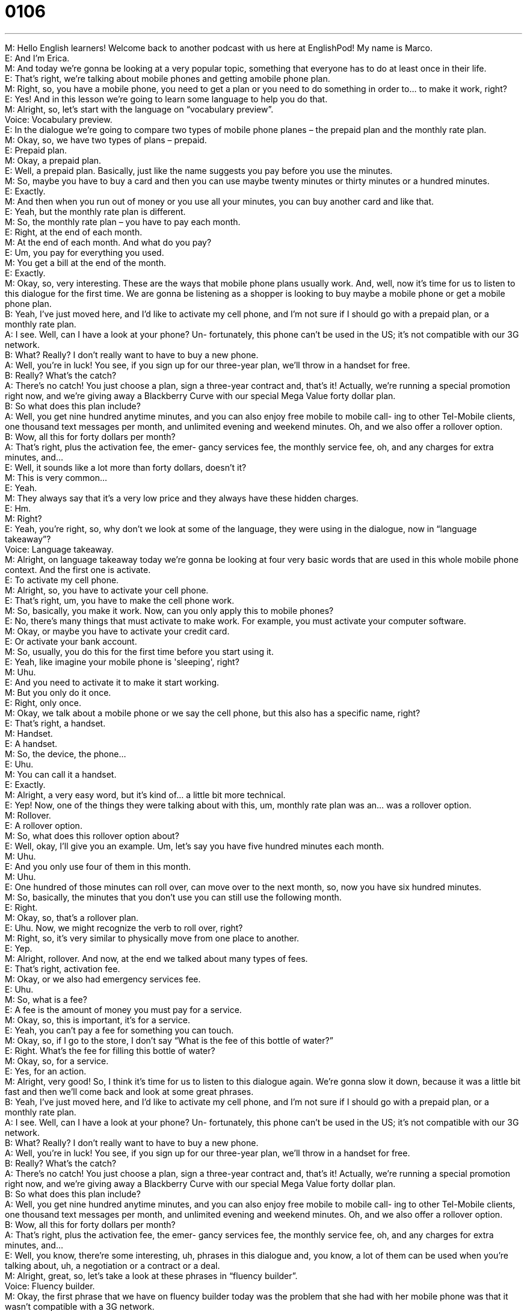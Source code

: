 = 0106
:toc: left
:toclevels: 3
:sectnums:
:stylesheet: ../../../../myAdocCss.css

'''


M: Hello English learners! Welcome back to another podcast with us here at EnglishPod! 
My name is Marco. +
E: And I'm Erica. +
M: And today we're gonna be looking at a very popular topic, something that everyone has 
to do at least once in their life. +
E: That's right, we're talking about mobile phones and getting amobile phone plan. +
M: Right, so, you have a mobile phone, you need to get a plan or you need to do something 
in order to… to make it work, right? +
E: Yes! And in this lesson we're going to learn some language to help you do that. +
M: Alright, so, let's start with the language on “vocabulary preview”. +
Voice: Vocabulary preview. +
E: In the dialogue we're going to compare two types of mobile phone planes – the prepaid 
plan and the monthly rate plan. +
M: Okay, so, we have two types of plans – prepaid. +
E: Prepaid plan. +
M: Okay, a prepaid plan. +
E: Well, a prepaid plan. Basically, just like the name suggests you pay before you use the 
minutes. +
M: So, maybe you have to buy a card and then you can use maybe twenty minutes or thirty 
minutes or a hundred minutes. +
E: Exactly. +
M: And then when you run out of money or you use all your minutes, you can buy another 
card and like that. +
E: Yeah, but the monthly rate plan is different. +
M: So, the monthly rate plan – you have to pay each month. +
E: Right, at the end of each month. +
M: At the end of each month. And what do you pay? +
E: Um, you pay for everything you used. +
M: You get a bill at the end of the month. +
E: Exactly. +
M: Okay, so, very interesting. These are the ways that mobile phone plans usually work. 
And, well, now it's time for us to listen to this dialogue for the first time. We are gonna be
listening as a shopper is looking to buy maybe a mobile phone or get a mobile phone plan. +
B: Yeah, I’ve just moved here, and I’d like to activate 
my cell phone, and I’m not sure if I should go with
a prepaid plan, or a monthly rate plan. +
A: I see. Well, can I have a look at your phone? Un- 
fortunately, this phone can’t be used in the US; it’s
not compatible with our 3G network. +
B: What? Really? I don’t really want to have to buy 
a new phone. +
A: Well, you’re in luck! You see, if you sign up for our 
three-year plan, we’ll throw in a handset for free. +
B: Really? What’s the catch? +
A: There’s no catch! You just choose a plan, sign a 
three-year contract and, that’s it! Actually, we’re
running a special promotion right now, and we’re
giving away a Blackberry Curve with our special
Mega Value forty dollar plan. +
B: So what does this plan include? +
A: Well, you get nine hundred anytime minutes, and 
you can also enjoy free mobile to mobile call-
ing to other Tel-Mobile clients, one thousand text
messages per month, and unlimited evening and
weekend minutes. Oh, and we also offer a rollover
option. +
B: Wow, all this for forty dollars per month? +
A: That’s right, plus the activation fee, the emer- 
gancy services fee, the monthly service fee, oh,
and any charges for extra minutes, and... +
E: Well, it sounds like a lot more than forty dollars, doesn't it? +
M: This is very common… +
E: Yeah. +
M: They always say that it's a very low price and they always have these hidden charges. +
E: Hm. +
M: Right? +
E: Yeah, you're right, so, why don't we look at some of the language, they were using in the 
dialogue, now in “language takeaway”? +
Voice: Language takeaway. +
M: Alright, on language takeaway today we're gonna be looking at four very basic words 
that are used in this whole mobile phone context. And the first one is activate. +
E: To activate my cell phone. +
M: Alright, so, you have to activate your cell phone. +
E: That's right, um, you have to make the cell phone work. +
M: So, basically, you make it work. Now, can you only apply this to mobile phones? +
E: No, there's many things that must activate to make work. For example, you must 
activate your computer software. +
M: Okay, or maybe you have to activate your credit card. +
E: Or activate your bank account. +
M: So, usually, you do this for the first time before you start using it. +
E: Yeah, like imagine your mobile phone is 'sleeping', right? +
M: Uhu. +
E: And you need to activate it to make it start working. +
M: But you only do it once. +
E: Right, only once. +
M: Okay, we talk about a mobile phone or we say the cell phone, but this also has a specific 
name, right? +
E: That's right, a handset. +
M: Handset. +
E: A handset. +
M: So, the device, the phone… +
E: Uhu. +
M: You can call it a handset. +
E: Exactly. +
M: Alright, a very easy word, but it's kind of… a little bit more technical. +
E: Yep! Now, one of the things they were talking about with this, um, monthly rate plan was 
an… was a rollover option. +
M: Rollover. +
E: A rollover option. +
M: So, what does this rollover option about? +
E: Well, okay, I'll give you an example. Um, let's say you have five hundred minutes each 
month. +
M: Uhu. +
E: And you only use four of them in this month. +
M: Uhu. +
E: One hundred of those minutes can roll over, can move over to the next month, so, now 
you have six hundred minutes. +
M: So, basically, the minutes that you don't use you can still use the following month. +
E: Right. +
M: Okay, so, that's a rollover plan. +
E: Uhu. Now, we might recognize the verb to roll over, right? +
M: Right, so, it's very similar to physically move from one place to another. +
E: Yep. +
M: Alright, rollover. And now, at the end we talked about many types of fees. +
E: That's right, activation fee. +
M: Okay, or we also had emergency services fee. +
E: Uhu. +
M: So, what is a fee? +
E: A fee is the amount of money you must pay for a service. +
M: Okay, so, this is important, it's for a service. +
E: Yeah, you can't pay a fee for something you can touch. +
M: Okay, so, if I go to the store, I don't say “What is the fee of this bottle of water?” +
E: Right. What's the fee for filling this bottle of water? +
M: Okay, so, for a service. +
E: Yes, for an action. +
M: Alright, very good! So, I think it's time for us to listen to this dialogue again. We're 
gonna slow it down, because it was a little bit fast and then we'll come back and look at
some great phrases. +
B: Yeah, I’ve just moved here, and I’d like to activate 
my cell phone, and I’m not sure if I should go with
a prepaid plan, or a monthly rate plan. +
A: I see. Well, can I have a look at your phone? Un- 
fortunately, this phone can’t be used in the US; it’s
not compatible with our 3G network. +
B: What? Really? I don’t really want to have to buy 
a new phone. +
A: Well, you’re in luck! You see, if you sign up for our 
three-year plan, we’ll throw in a handset for free. +
B: Really? What’s the catch? +
A: There’s no catch! You just choose a plan, sign a 
three-year contract and, that’s it! Actually, we’re
running a special promotion right now, and we’re
giving away a Blackberry Curve with our special
Mega Value forty dollar plan. +
B: So what does this plan include? +
A: Well, you get nine hundred anytime minutes, and 
you can also enjoy free mobile to mobile call-
ing to other Tel-Mobile clients, one thousand text
messages per month, and unlimited evening and
weekend minutes. Oh, and we also offer a rollover
option. +
B: Wow, all this for forty dollars per month? +
A: That’s right, plus the activation fee, the emer- 
gancy services fee, the monthly service fee, oh,
and any charges for extra minutes, and... +
E: Well, you know, there're some interesting, uh, phrases in this dialogue and, you know, a 
lot of them can be used when you're talking about, uh, a negotiation or a contract or a deal. +
M: Alright, great, so, let's take a look at these phrases in “fluency builder”. +
Voice: Fluency builder. +
M: Okay, the first phrase that we have on fluency builder today was the problem that she 
had with her mobile phone was that it wasn’t compatible with a 3G network. +
E: Okay, to be compatible with. +
M: To be compatible with. +
E: To be compatible with. +
M: Now, this word compatible means that it works well with something else. +
E: Exactly, now, there's a lot of things that you can use this phrasecompatible 
with together with. Um, you know, people, things. So, why don't we hear a few examples
now? +
Voice: Example one. +
A: Our application is compatible with most smartphones. +
Voice: Example two. +
B: My roommate and I are just not compatible. All she ever does is study and I like to stay 
up late and party. +
Voice: Example three. +
C: I’m sorry, your computer is not compatible with our software. It’s too old. +
M: Okay, great examples, so, compatible with, very clear and it's very useful. +
E: That's right. +
M: Now, what about the next phrase? +
E: Well, you know, the… the girl was hearing about all of these great things that are 
included in the contract and she asked what’s the catch? +
M: What's the catch? +
E: What's the catch? +
M: So, she was asking for the catch. +
E: Uhu. +
M: What is the catch? +
E: Well, good thing you asked. A catch is something negative, something that's hidden, 
um, that makes the deal seem not so great. +
M: Okay, so, if somebody offers me a new car. +
E: Yeah. +
M: They say you can have this new… for free. +
E: Okay, well, that seems too good to be true, so, what is the catch? +
M: The catch is that I can only drive it at night. +
E: Okay. +
M: So… +
E: That's kind of annoying. +
M: Right. +
E: Yeah. +
M: So, that's the catch. There's like a condition. +
E: Yep. +
M: Now, she asked about the catch and, well, sh… he said “Well, there's no catch, you 
know, it's… you just sign the contract” and then the salesman told the lady that she is in
luck. +
E: You're in luck. +
M: To be in luck. +
E: Well, okay, I think that… I think we can really understand the meaning, right? When 
you're in luck, something lucky has happened. +
M: Right, you're having good fortune. +
E: Uhu. But how do we use it? +
M: So, maybe you were looking for a very special bottle of wine for dinner tonight. +
E: Yep, it's very rare. +
M: Okay, and you're going to this little store and all of a suddenyou're in luck, you found it 
there. +
E: Exactly. +
M: Okay. +
E: This phrase is actually most commonly used in the second person, “you’re in luck”. +
M: You are in luck. +
E: Uhu. +
M: You're in luck tonight. +
E: Yeah, and it… it… usually when someone asks you for something, then you say “You're in 
luck”. +
M: You're in luck, I have it. +
E: Uhu. +
M: Or you're in luck, I have the very last one. +
E: Exactly. +
M: Alright, and now to end a fluency builder we have one more phrase and, so, it was when 
the salesman said “We'll throw in a handset for free”. +
E: Alright, to throw something in. +
M: So, if she signs the contract, he will throw in a free handset. +
E: It means to include something for free. +
M: Okay, so, you can say “If you buy this house, I'll throw in…” +
E: The dog. +
M: The dog for free. +
E: Yeah. +
M: Right? So, to throw in – to include for free. +
E: Right. +
M: Okay, alright, so, great phrases and I think we understand them now, so, let's listen to 
this dialogue for the very last time. +
B: Yeah, I’ve just moved here, and I’d like to activate 
my cell phone, and I’m not sure if I should go with
a prepaid plan, or a monthly rate plan. +
A: I see. Well, can I have a look at your phone? Un- 
fortunately, this phone can’t be used in the US; it’s
not compatible with our 3G network. +
B: What? Really? I don’t really want to have to buy 
a new phone. +
A: Well, you’re in luck! You see, if you sign up for our 
three-year plan, we’ll throw in a handset for free. +
B: Really? What’s the catch? +
A: There’s no catch! You just choose a plan, sign a 
three-year contract and, that’s it! Actually, we’re
running a special promotion right now, and we’re
giving away a Blackberry Curve with our special
Mega Value forty dollar plan. +
B: So what does this plan include? +
A: Well, you get nine hundred anytime minutes, and 
you can also enjoy free mobile to mobile call-
ing to other Tel-Mobile clients, one thousand text
messages per month, and unlimited evening and
weekend minutes. Oh, and we also offer a rollover
option. +
B: Wow, all this for forty dollars per month? +
A: That’s right, plus the activation fee, the emer- 
gancy services fee, the monthly service fee, oh,
and any charges for extra minutes, and... +
M: Mobile phones, this is very common in the United States, right, these monthly plans. +
E: Yeah, most places where I have lived it's much more common to pay as you go, right, to 
have a p… a prepaid plan. +
M: Uhu. +
E: But in the States, um, almost everyone goes with a monthly plan. +
M: Maybe it's because in order to have a monthly plan you need to have a credit card. +
E: You might be on to something. +
M: Right? +
E: Yeah. +
M: So, if you don't have a credit card or maybe you're eighteen… +
E: Yeah. +
M: You can't get a monthly plan, so, you gotta do this prepaid plan. +
E: Yeah, you know, another interesting thing that I've noticed when, um, living in different 
countries and seeing mobile phone habits, um, Americans and North Americans respond
very differently to a ringing mobile phone than other people do. +
M: How so? +
E: Um, for example, if I was in a meeting in America and my phone rang and I answered it, 
people might think that I was very rude to answer the phone in a meeting. +
M: Uhu. +
E: But, you know, here, when we're living in China, it's totally normal, it's… you know, 
everyone does it. That's… +
M: Uhu. +
E: That's the polite thing to do - answer your phone. +
M: Right, I un… I think that's absolutely true and maybe it's because in North America you 
have this voice mail option for your mobile phone. +
E: Yeah, and everyone has it. +
M: Everyone has it. +
E: Yeah. +
M: So, if it's something very important, then the person will leave you a voice mail message 
and then you will know what it's about or you can call them back. +
E: Uhu. +
M: But here I guess or in other countries maybe they don't have that option, so, they need 
to answer every call. +
E: Yeah, it's… it's interesting… an interesting sort of cultural difference in the way we use 
our phones, but what about listeners? In your country do you answer the phone
immediately or do you let it ring? +
M: Right, or maybe do you see who's calling and maybe just not answer it? +
E: Yeah, and screen your calls. +
M: To screen a call. +
E: Yeah. +
M: So, come to our website englishpod.com, let us know what your, uh, mobile phone 
habits are and also if you have any questions or doubts. +
E: Yep, Marco and I are always there to answer your questions, so, until next time, thanks 
for listening and… Good bye! +
M: Bye! 

  
